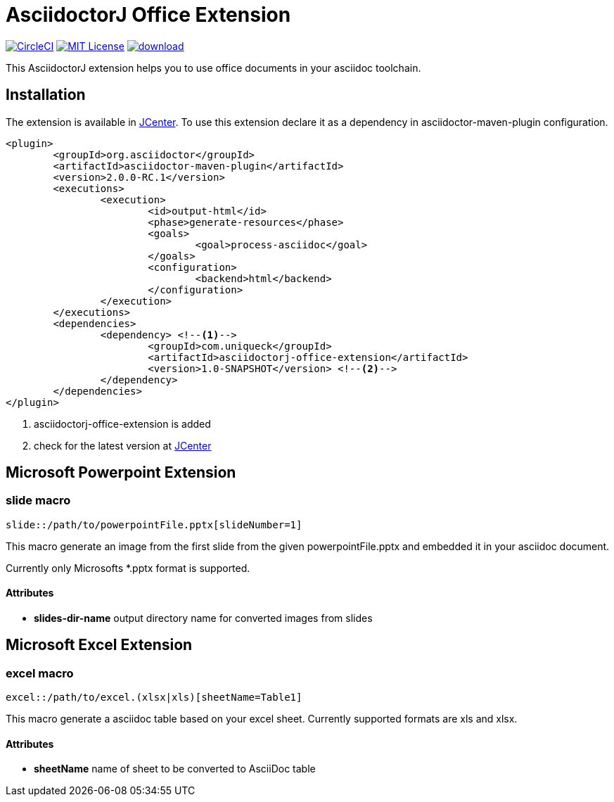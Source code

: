 :icons: font
:version: 1.0-SNAPSHOT
= AsciidoctorJ Office Extension

image:https://circleci.com/gh/uniqueck/asciidoctorj-office-extension/tree/master.svg?style=shield["CircleCI", link="https://circleci.com/gh/uniqueck/asciidoctorj-office-extension/tree/master"]
image:https://img.shields.io/badge/License-MIT-yellow.svg["MIT License", link="https://opensource.org/licenses/MIT"]
image:https://api.bintray.com/packages/uniqueck/asciidoctorj/asciidoctorj-office-extension/images/download.svg[link="https://bintray.com/uniqueck/asciidoctorj/asciidoctorj-office-extension/_latestVersion"]

This AsciidoctorJ extension helps you to use office documents in your asciidoc toolchain.

== Installation

The extension is available in https://bintray.com/bintray/jcenter[JCenter].
To use this extension declare it as a dependency in asciidoctor-maven-plugin configuration.

[subs="attributes, verbatim"]
[source, xml]
----
<plugin>
	<groupId>org.asciidoctor</groupId>
	<artifactId>asciidoctor-maven-plugin</artifactId>
	<version>2.0.0-RC.1</version>
	<executions>
		<execution>
			<id>output-html</id>
			<phase>generate-resources</phase>
			<goals>
				<goal>process-asciidoc</goal>
			</goals>
			<configuration>
				<backend>html</backend>
			</configuration>
		</execution>
	</executions>
	<dependencies>
		<dependency> <!--1-->
			<groupId>com.uniqueck</groupId>
			<artifactId>asciidoctorj-office-extension</artifactId>
			<version>{version}</version> <!--2-->
		</dependency>
	</dependencies>
</plugin>
----

<1> asciidoctorj-office-extension is added
<2> check for the latest version at https://bintray.com/bintray/jcenter[JCenter]

== Microsoft Powerpoint Extension

=== slide macro

[source]
----
slide::/path/to/powerpointFile.pptx[slideNumber=1]
----

This macro generate an image from the first slide from the given powerpointFile.pptx and embedded it in your asciidoc document.

Currently only Microsofts *.pptx format is supported.


==== Attributes

* **slides-dir-name** output directory name for converted images from slides



== Microsoft Excel Extension

=== excel macro

[source]
----
excel::/path/to/excel.(xlsx|xls)[sheetName=Table1]
----

This macro generate a asciidoc table based on your excel sheet.
Currently supported formats are xls and xlsx.

==== Attributes

* **sheetName** name of sheet to be converted to AsciiDoc table